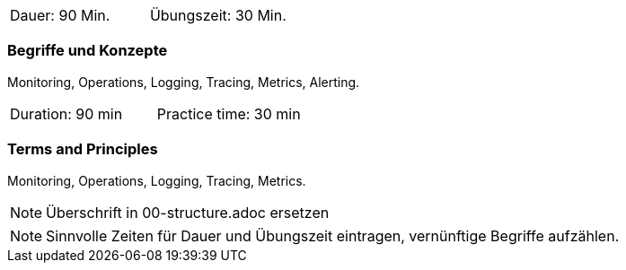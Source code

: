 // tag::DE[]
|===
| Dauer: 90 Min. | Übungszeit: 30 Min.
|===

=== Begriffe und Konzepte
Monitoring, Operations, Logging, Tracing, Metrics, Alerting.

// end::DE[]

// tag::EN[]
|===
| Duration: 90 min | Practice time: 30 min
|===

=== Terms and Principles
Monitoring, Operations, Logging, Tracing, Metrics.

// end::EN[]

// tag::REMARK[]
[NOTE]
====
Überschrift in 00-structure.adoc ersetzen
====
// end::REMARK[]

// tag::REMARK[]
[NOTE]
====
Sinnvolle Zeiten für Dauer und Übungszeit eintragen, vernünftige Begriffe aufzählen.
====
// end::REMARK[]
